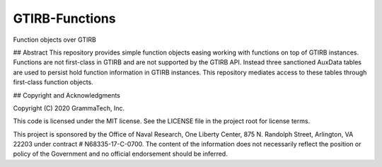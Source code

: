 GTIRB-Functions
===============

Function objects over GTIRB

## Abstract
This repository provides simple function objects easing working with
functions on top of GTIRB instances.  Functions are not first-class in
GTIRB and are not supported by the GTIRB API.  Instead three
sanctioned AuxData tables are used to persist hold function
information in GTIRB instances.  This repository mediates access to
these tables through first-class function objects.

## Copyright and Acknowledgments

Copyright (C) 2020 GrammaTech, Inc.

This code is licensed under the MIT license. See the LICENSE file in
the project root for license terms.

This project is sponsored by the Office of Naval Research, One Liberty
Center, 875 N. Randolph Street, Arlington, VA 22203 under contract #
N68335-17-C-0700.  The content of the information does not necessarily
reflect the position or policy of the Government and no official
endorsement should be inferred.



